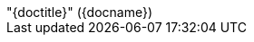 [subs="attributes"]
++++
<script type="text/javascript">
    window.addEventListener("load", function() {

        revealDiv = document.querySelector("body div.reveal")
        slideName = document.getElementById("slide-name");
        revealDiv.appendChild(slideName);

        //slideNumberLink = document.querySelector("div.slide-number a")
        //slideName = document.getElementById("slide-name");
        //slideNumberLink.parentNode.insertBefore(slideName, slideNumberLink);

    } );
</script>
<div id="slide-name" class="slide-number" style="right: 0; left: 8px">
    <span>"{doctitle}" ({docname})</span>
</div>
++++